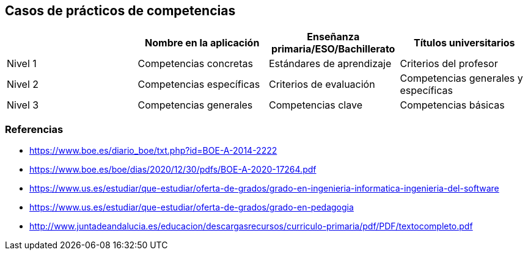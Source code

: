== Casos de prácticos de competencias

[grid=cols]
|===
| |Nombre en la aplicación |Enseñanza primaria/ESO/Bachillerato |Títulos universitarios

| Nivel 1
| Competencias concretas
| Estándares de aprendizaje
| Criterios del profesor

| Nivel 2
| Competencias específicas
| Criterios de evaluación
| Competencias generales y específicas

| Nivel 3
| Competencias generales
| Competencias clave
| Competencias básicas

|===

=== Referencias

* https://www.boe.es/diario_boe/txt.php?id=BOE-A-2014-2222
* https://www.boe.es/boe/dias/2020/12/30/pdfs/BOE-A-2020-17264.pdf
* https://www.us.es/estudiar/que-estudiar/oferta-de-grados/grado-en-ingenieria-informatica-ingenieria-del-software
* https://www.us.es/estudiar/que-estudiar/oferta-de-grados/grado-en-pedagogia
* http://www.juntadeandalucia.es/educacion/descargasrecursos/curriculo-primaria/pdf/PDF/textocompleto.pdf